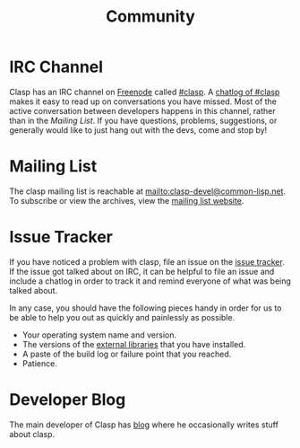 #+title: Community
#+OPTIONS: toc:nil num:nil

* IRC Channel
Clasp has an IRC channel on [[https://freenode.net/][Freenode]] called [[irc://irc.freenode.net/#clasp][#clasp]]. 
A [[http://log.irc.tymoon.eu/freenode/clasp][chatlog of #clasp]] makes it easy to read up on conversations you have missed.
Most of the active conversation between developers happens in this channel, 
rather than in the [[Mailing List][Mailing List]].
If you have questions, problems, suggestions, or generally would like to just hang out with the devs, come and stop by!

* Mailing List
The clasp mailing list is reachable at mailto:clasp-devel@common-lisp.net.
To subscribe or view the archives, view the [[https://mailman.common-lisp.net/listinfo/clasp-devel][mailing list website]].

* Issue Tracker
If you have noticed a problem with clasp, file an issue on the [[https://github.com/drmeister/clasp/issues][issue tracker]].
If the issue got talked about on IRC, it can be helpful to file an issue and include a chatlog in order to track it and remind everyone of what was being talked about.

In any case, you should have the following pieces handy in order for us to be
able to help you out as quickly and painlessly as possible.

-  Your operating system name and version.
-  The versions of the [[file:external-dependencies][external libraries]]
   that you have installed.
-  A paste of the build log or failure point that you reached.
-  Patience.


* Developer Blog
The main developer of Clasp has [[https://drmeister.wordpress.com][blog]] where he occasionally writes stuff about clasp.
